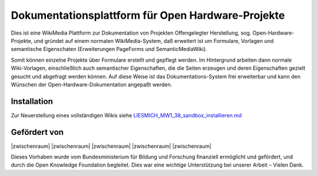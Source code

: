 Dokumentationsplattform für Open Hardware-Projekte
==================================================

Dies ist eine WikiMedia Plattform zur Dokumentation von Projekten Offengelegter Herstellung, sog. Open-Hardware-Projekte, und gründet auf einem normalen WikiMedia-System, daß erweitert ist um Formulare, Vorlagen und semantische Eigenschaten (Erweiterungen PageForms und SemanticMediaWiki).

Somit können einzelne Projekte über Formulare erstellt und gepflegt werden. Im Hintergrund arbeiten dann normale Wiki-Vorlagen, einschließlich auch semantischer Eigenschaften, die die Seiten erzeugen und deren Eigenschaften gezielt gesucht und abgefragt werden können. Auf diese Weise ist das Dokumentations-System frei erweiterbar und kann den Wünschen der Open-Hardware-Dokumentation angepaßt werden.

Installation
------------

Zur Neuerstellung eines vollständigen Wikis siehe `LIESMICH_MW1_38_sandbox_installieren.md <./LIESMICH_MW1_38_sandbox_installieren.md>`_

Gefördert von
-------------

|zwischenraum| |zwischenraum| |BMBF| |zwischenraum| |OKF| |zwischenraum| |zwischenraum|

.. |BMBF| image:: Bilder/BMBF_gefoerdert_vom_deutsch.jpg
  :width: 15 %
  :target: https://www.bmbf.de
  :alt: Gefördert vom Bundesministerium für Bildung und Forschung (BMBF)

.. |OKF| image:: Bilder/open-knowledge-foundation-logo.svg
  :width: 15 %
  :target: https://okfn.de
  :alt: Gefördert vom der Open Knowledge Foundation Deutschland (OKNF-Deutschland)

.. |zwischenraum| raw:: html

     <embed>
   &nbsp; &nbsp; &nbsp; &nbsp; &nbsp; &nbsp; &nbsp; &nbsp; &nbsp;
     </embed>

Dieses Vorhaben wurde vom Bundesministerium für Bildung und Forschung finanziell ermöglicht und gefördert, und durch die Open Knowledge Foundation  begleitet. Dies war eine wichtige Unterstützung bei unserer Arbeit – Vielen Dank.
